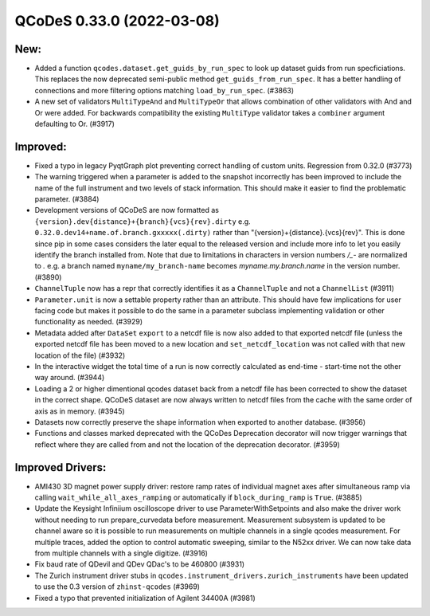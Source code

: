 QCoDeS 0.33.0 (2022-03-08)
==========================

New:
----

- Added a function ``qcodes.dataset.get_guids_by_run_spec`` to look up dataset guids
  from run specficiations. This replaces the now deprecated semi-public method
  ``get_guids_from_run_spec``. It has a better handling of connections and more filtering options matching
  ``load_by_run_spec``. (#3863)
- A new set of validators ``MultiTypeAnd`` and ``MultiTypeOr`` that allows combination of
  other validators with And and Or were added. For backwards compatibility the existing
  ``MultiType`` validator takes a ``combiner`` argument defaulting to Or. (#3917)


Improved:
---------

- Fixed a typo in legacy PyqtGraph plot preventing correct handling of custom units.
  Regression from 0.32.0 (#3773)
- The warning triggered when a parameter is added to the snapshot incorrectly has been improved to include the
  name of the full instrument and two levels of stack information. This should make it easier to find the
  problematic parameter. (#3884)
- Development versions of QCoDeS are now formatted as
  ``{version}.dev{distance}+{branch}{vcs}{rev}.dirty``
  e.g. ``0.32.0.dev14+name.of.branch.gxxxxx(.dirty)``
  rather than "{version}+{distance}.{vcs}{rev}". This is
  done since pip in some cases considers the later equal to the released
  version and include more info to let you easily identify the
  branch installed from. Note that due to limitations in characters
  in version numbers `/_-` are normalized to `.` e.g. a branch named
  ``myname/my_branch-name`` becomes `myname.my.branch.name` in the
  version number. (#3890)
- ``ChannelTuple`` now has a repr that correctly identifies it as a ``ChannelTuple``
  and not a ``ChannelList`` (#3911)
- ``Parameter.unit`` is now a settable property rather than an attribute.
  This should have few implications for user facing code but makes it possible
  to do the same in a parameter subclass implementing validation or other functionality
  as needed. (#3929)
- Metadata added after ``DataSet`` ``export`` to a netcdf file is now also added
  to that exported netcdf file (unless the exported netcdf file has been moved
  to a new location and ``set_netcdf_location`` was not called with that new
  location of the file) (#3932)
- In the interactive widget the total time of a run is now correctly calculated as
  end-time - start-time not the other way around. (#3944)
- Loading a 2 or higher dimentional qcodes dataset back from a netcdf file has been corrected to
  show the dataset in the correct shape.
  QCoDeS dataset are now always written to netcdf files from the cache with the same order of axis as in memory. (#3945)
- Datasets now correctly preserve the shape information when exported to another database. (#3956)
- Functions and classes marked deprecated with the QCoDes Deprecation decorator will now trigger
  warnings that reflect where they are called from and not the location of the deprecation decorator. (#3959)


Improved Drivers:
-----------------

- AMI430 3D magnet power supply driver: restore ramp rates of individual magnet
  axes after simultaneous ramp via calling ``wait_while_all_axes_ramping`` or
  automatically if ``block_during_ramp`` is ``True``. (#3885)
- Update the Keysight Infiniium oscilloscope driver to use ParameterWithSetpoints and also make the driver
  work without needing to run prepare_curvedata before measurement. Measurement subsystem is updated to be
  channel aware so it is possible to run measurements on multiple channels in a single qcodes measurement.
  For multiple traces, added the option to control automatic sweeping, similar to the N52xx driver. We can
  now take data from multiple channels with a single digitize. (#3916)
- Fix baud rate of QDevil and QDev QDac's to be 460800 (#3931)
- The Zurich instrument driver stubs in ``qcodes.instrument_drivers.zurich_instruments`` have been updated
  to use the 0.3 version of ``zhinst-qcodes`` (#3969)
- Fixed a typo that prevented initialization of Agilent 34400A (#3981)
